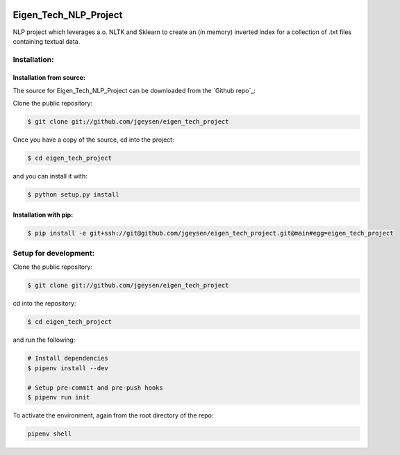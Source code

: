 |Github Test| |Pre-Commit|

******************************************************
Eigen_Tech_NLP_Project
******************************************************

NLP project which leverages a.o. NLTK and Sklearn to create an (in memory) inverted index for a collection of
.txt files containing textual data.

Installation:
########

Installation from source:
=====================

The source for Eigen_Tech_NLP_Project can be downloaded from the `Github repo`_:

Clone the public repository:

.. code-block:: console

    $ git clone git://github.com/jgeysen/eigen_tech_project

Once you have a copy of the source, cd into the project:

.. code-block:: console

    $ cd eigen_tech_project

and you can install it with:

.. code-block:: console

    $ python setup.py install


Installation with pip:
=====================

.. code-block:: console

    $ pip install -e git+ssh://git@github.com/jgeysen/eigen_tech_project.git@main#egg=eigen_tech_project

Setup for development:
########

Clone the public repository:

.. code-block:: console

    $ git clone git://github.com/jgeysen/eigen_tech_project

cd into the repository:

.. code-block:: console

    $ cd eigen_tech_project

and run the following:

.. code-block:: console

    # Install dependencies
    $ pipenv install --dev

    # Setup pre-commit and pre-push hooks
    $ pipenv run init

To activate the environment, again from the root directory of the repo:

.. code-block:: console

    pipenv shell


.. |GitHub Test| image:: https://github.com/jgeysen/eigen_tech_project/workflows/Test/badge.svg
   :target: https://github.com/jgeysen/eigen_tech_project/actions
   :alt: github-test
.. |Pre-Commit| image:: https://img.shields.io/badge/pre--commit-enabled-brightgreen?logo=pre-commit&logoColor=white
   :target: https://github.com/pre-commit/pre-commit
   :alt: pre-commit
